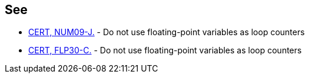 == See

* https://www.securecoding.cert.org/confluence/x/uYIyAQ[CERT, NUM09-J.] - Do not use floating-point variables as loop counters
* https://www.securecoding.cert.org/confluence/x/AoG_/[CERT, FLP30-C.] - Do not use floating-point variables as loop counters